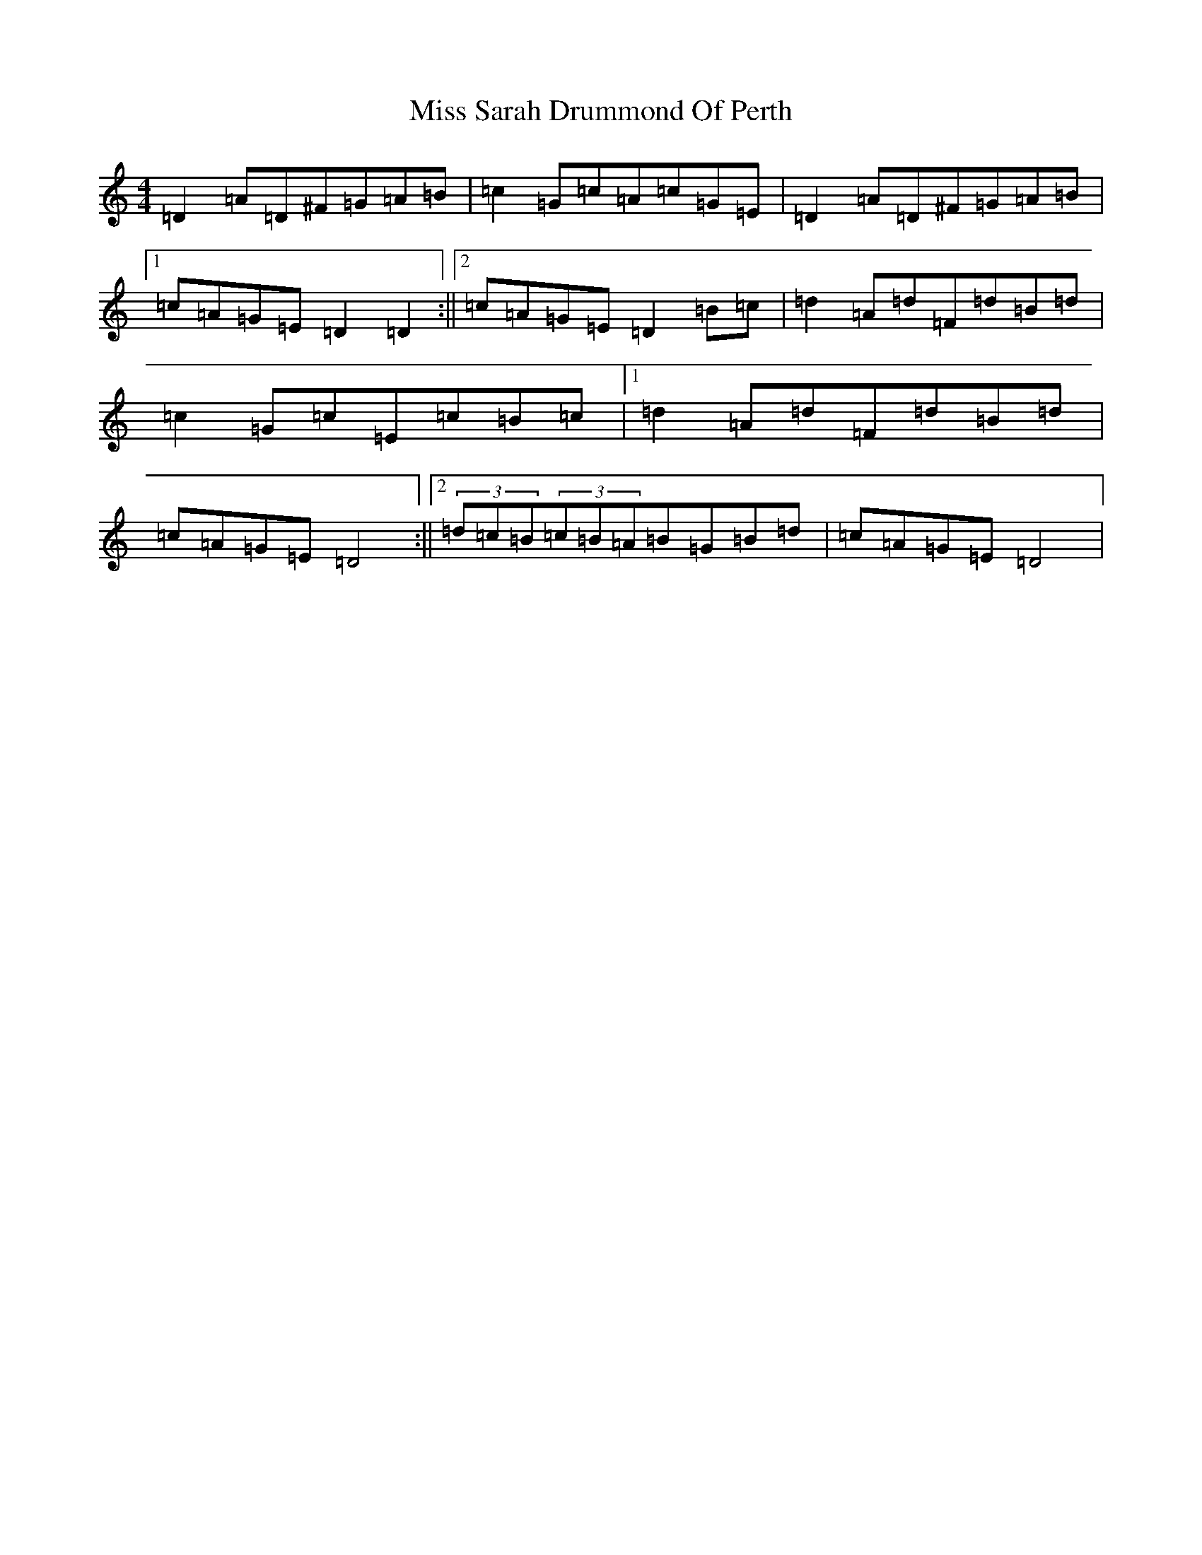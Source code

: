 X: 14426
T: Miss Sarah Drummond Of Perth
S: https://thesession.org/tunes/1556#setting14954
R: strathspey
M:4/4
L:1/8
K: C Major
=D2=A=D^F=G=A=B|=c2=G=c=A=c=G=E|=D2=A=D^F=G=A=B|1=c=A=G=E=D2=D2:||2=c=A=G=E=D2=B=c|=d2=A=d=F=d=B=d|=c2=G=c=E=c=B=c|1=d2=A=d=F=d=B=d|=c=A=G=E=D4:||2(3=d=c=B(3=c=B=A=B=G=B=d|=c=A=G=E=D4|